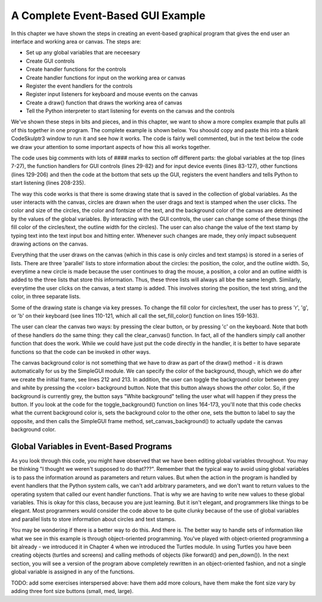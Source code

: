 ..  Copyright (C) Celine Latulipe.  Permission is granted to copy, distribute
    and/or modify this document under the terms of the GNU Free Documentation
    License, Version 1.3 or any later version published by the Free Software
    Foundation; with Invariant Sections being Forward, Prefaces, and
    Contributor List, no Front-Cover Texts, and no Back-Cover Texts.  A copy of
    the license is included in the section entitled "GNU Free Documentation
    License".

.. qnum::
   :prefix: func-1-
   :start: 1

A Complete Event-Based GUI Example
==================================

In this chapter we have shown the steps in creating an event-based graphical program that gives the end user an interface and working area or canvas. The steps are:

* Set up any global variables that are neceesary
* Create GUI controls
* Create handler functions for the controls
* Create handler functions for input on the working area or canvas
* Register the event handlers for the controls
* Register input listeners for keyboard and mouse events on the canvas
* Create a draw() function that draws the working area of canvas
* Tell the Python interpreter to start listening for events on the canvas and the controls

We've shown these steps in bits and pieces, and in this chapter, we want to show a more complex example that pulls all of this together in one program. The complete example is shown below. You shoould copy and paste this into a blank CodeSkulptr3 window to run it and see how it works. The code is fairly well commented, but in the text below the code we draw your attention to some important aspects of how this all works together. 

.. code-block:: python
    :linenos:

    # """"""""""""""""""""""""""""""""""""""""""""""""""""""
    # Dr. Celine's COMP 1000 Event-based Programming Example
    # """"""""""""""""""""""""""""""""""""""""""""""""""""""

    import simplegui

    # Global Variables
    CANVAS_WIDTH = 400
    CANVAS_HEIGHT = 400
    # current drawing state
    line_col = "Black"
    line_wid = 3
    fill_col = "Red"
    stamp_text = "Hello!"
    radius = 10
    fontsize = 12
    canvas_col = "Grey"
    # list vars to store circles that have been drawn
    circle_list = []
    circle_col_list = []
    circle_line_wid_list = []
    # list vars to store text stamps that have been drawn
    text_list = []
    text_pos_list = []
    text_col_list = []
    # boolean variable to differentiate clicks/drags 
    dragged = False

    ################################################################
    # GUI Control Handlers
    ################################################################
        
    def clear_handler():
        """
        Gets called when clear button is clicked
        Clears all lists to remove content from canvas
        """
        clear_canvas()
        
    def undo_handler():
        """ 
        Gets called when user presses undo button
        """
        undo()
        
    def bkg_handler():
        """
        Background toggle button - toggles between white and grey
        """
        toggle_background()
            
    def lw_up_handler():
        """ 
        Linewidth + handler 
        """
        change_line_width(True)
        
    def lw_dn_handler():
        """ 
        Linewidth - handler
        """
        change_line_width(False)
           
    def stamp_txt_handler(txt):
        """ 
        Stamp text input box handler
        When user types in text and then hits the enter key, this is called
        """
        set_stamp_text(txt)

    def draw(canvas):
        """
        Draw handler, takes canvas as input, keeps canvas up to date
        This is called automatically, many times/second, as part of the SimpleGUI module
        DO NOT call this function from other parts of the code
        """
        for index in range(len(circle_list)):
            canvas.draw_circle(circle_list[index], radius, circle_line_wid_list[index], line_col, circle_col_list[index])
        
        for index in range(len(text_list)):
            canvas.draw_text(text_list[index],text_pos_list[index], fontsize, text_col_list[index])

    ###########################################################
    # Input Device Event Handlers
    ###########################################################

    # Handler for mouse drag events. Takes one parameter:
    #	a tuple of the current position of the mouse
    # This gets called continuously while the user is dragging
    def drag(pos):
        """
        Mouse drag handler
        """
        add_circle(pos)
        
    # Handler for mouse click events. Takes one parameter:
    #	a tuple of the position of the mouse at moment of click   
    def click(pos):
        """
        Mouse click handler, if a real click (not end of drag)
        this adds a text stamp to the canvas at location of click
        """
        add_text_stamp(pos)
        
    # Keypress handler
    def key_handler(key):
        """
        Handles key presses
        """
        if chr(key) == 'R':
            set_fill_color("Red")
        elif chr(key) == 'G':
            set_fill_color("Green")
        elif chr(key) == 'B':
            set_fill_color("Blue")
        elif chr(key) == 'C':
            clear_canvas()
        elif key == 38:
            change_line_width(True)
        elif key == 40:
            change_line_width(False)
        else:
            #do nothing
            print("Unknown key event. Try pressing r, g, or b")
            print("key is:", key)
            return 
        
           
    ###############################
    # Other Functions
    ###############################

    def clear_canvas():
        """
        Clears all lists to remove content from canvas
        """
        circle_list.clear()
        circle_col_list.clear()
        circle_line_wid_list.clear()
        text_list.clear()
        text_pos_list.clear()
        text_col_list.clear()
        
    def change_line_width(up):
        """
        Increases line width by 1 if true is passed, 
        otherwise, decreases line width
        """ 
        global line_wid
        if (up): # increase
            if line_wid < 5:
                line_wid += 1
        else: # decrease
            if line_wid > 1:
                line_wid -= 1
        lw_label.set_text("Line width: " + str(line_wid))
        
    def set_fill_color(col):
        """ updates fill color for subsequent drawing, updates label """
        global fill_col
        fill_col = col
        fc_label.set_text("Fill color: " + str(fill_col)) 
        
    def toggle_background():
        """ Toggle canvas background between white & grey
            updates button text """
        if (bkg_button.get_text() == 'White Background'):
            canvas_col = "White"
            bkg_button.set_text('Grey Background')
        else:
            canvas_col = "Grey"
            bkg_button.set_text('White Background')
        frame.set_canvas_background(canvas_col)
            
    def set_stamp_text(txt):
        """ updates stamp text for subsequent drawing, update label """
        global stamp_text
        stamp_text = txt
        text_stamp_label.set_text("Text stamp: " + stamp_text)
        inp.set_text("")
        
    def add_text_stamp(pos):
        """ 
        if this is a real click (not end of drag)
        add a new text stamp to the list of text stamps
        """
        global dragged, can_undo, prev_draw_is_text
        if dragged: 
            # this was just the end of drag, not a real click
            # don't do anything
            dragged = False
        else:
            # this is a real click, so add a new text stamp
            text_list.append(stamp_text)
            text_pos_list.append(pos)
            text_col_list.append(fill_col)

    def add_circle(pos):
        """ Add a circle to the circle list"""
        global dragged, can_undo, prev_draw_is_text
        circle_list.append(pos)
        circle_col_list.append(fill_col)
        circle_line_wid_list.append(line_wid)
        dragged = True # need to store this to differentiate end
                        # of click from a regular mouse click
            
    #######################################################
    # Set up window, GUI controls & register event handlers
    #######################################################

    # Frame
    frame = simplegui.create_frame("COMP 1000 Demo", CANVAS_WIDTH, CANVAS_HEIGHT) 
    frame.set_canvas_background(canvas_col)

    # Create & Register Buttons & Labels
    # assign labels and bkgd button to vars for updating
    frame.add_button('Clear', clear_handler)
    bkg_button = frame.add_button('White Background', bkg_handler)
    fc_label = frame.add_label("Fill color: " + str(fill_col)) 
    lw_label = frame.add_label("Line width: " + str(line_wid))
    frame.add_button('+', lw_up_handler)
    frame.add_button('-', lw_dn_handler)
    text_stamp_label = frame.add_label("Text stamp: " + stamp_text)
    inp = frame.add_input('New text stamp:', stamp_txt_handler, 50)


    # Register Keyboard and Mouse Event Handlers
    frame.set_draw_handler(draw)
    frame.set_keydown_handler(key_handler)
    frame.set_mousedrag_handler(drag)
    frame.set_mouseclick_handler(click)

    # Show the frame and start listening
    frame.start()

The code uses big comments with lots of #### marks to section off different parts: the global variables at the top (lines 7-27), the function handlers for GUI controls (lines 29-82) and for input device events (lines 83-127), other functions (lines 129-206) and then the code at the bottom that sets up the GUI, registers the event handlers and tells Python to start listening (lines 208-235).

The way this code works is that there is some drawing state that is saved in the collection of global variables. As the user interacts with the canvas, circles are drawn when the user drags and text is stamped when the user clicks. The color and size of the circles, the color and fontsize of the text, and the background color of the canvas are determined by the values of the global variables. By interacting with the GUI controls, the user can change some of these things (the fill color of the circles/text, the outline width for the circles). The user can also change the value of the text stamp by typing text into the text input box and hitting enter. Whenever such changes are made, they only impact subsequent drawing actions on the canvas. 

Everything that the user draws on the canvas (which in this case is only circles and text stamps) is stored in a series of lists. There are three 'parallel' lists to store information about the circles: the position, the color, and the outline width. So, everytime a new circle is made because the user continues to drag the mouse, a position, a color and an outline width is added to the three lists that store this information. Thus, these three lists will always all bbe the same length. Similarly, everytime the user clicks on the canvas, a text stamp is added. This involves storing the position, the text string, and the color, in three separate lists. 

Some of the drawing state is change via key presses. To change the fill color for circles/text, the user has to press 'r', 'g', or 'b' on their keyboard (see lines 110-121, which all call the set_fill_color() function on lines 159-163).

The user can clear the canvas two ways: by pressing the clear button, or by pressing 'c' on the keyboard. Note that both of these handlers do the same thing: they call the clear_canvas() function. In fact, all of the handlers simply call another function that does the work. While we could have just put the code directly in the handler, it is better to have separate functions so that the code can be invoked in other ways. 

The canvas background color is not something that we have to draw as part of the draw() method - it is drawn automatically for us by the SimpleGUI module. We can specify the color of the background, though, which we do after we create the initial frame, see lines 212 and 213. In addition, the user can toggle the background color between grey and white by pressing the <color> background button. Note that this button always shows the *other* color. So, if the background is currently grey, the button says "White background" telling the user what will happen if they press the button. If you look at the code for the toggle_background() function on lines 
164-173, you'll note that this code checks what the current background color is, sets the background color to the other one, sets the button to label to say the opposite, and then calls the SimpleGUI frame method, set_canvas_background() to actually update the canvas background color.

Global Variables in Event-Based Programs
----------------------------------------
As you look through this code, you might have observed that we have been editing global variables throughout. You may be thinking "I thought we weren't supposed to do that???". Remember that the typical way to avoid using global variables is to pass the information around as parameters and return values. But when the action in the program is handled by event handlers that the Python system calls, we can't add arbitrary parameters, and we don't want to return values to the operating system that called our event handler functions. That is why we are having to write new values to these global variables. This is okay for this class, because you are just learning. But it isn't elegant, and programmers like things to be elegant. Most programmers would consider the code above to be quite clunky because of the use of global variables and parallel lists to store information about circles and text stamps. 

You may be wondering if there is a better way to do this. And there is. The better way to handle sets of information like what we see in this example is through object-oriented programming. You've played with object-oriented programming a bit already - we introduced it in Chapter 4 when we introduced the Turtles module. In using Turtles you have been
creating objects (turtles and screens) and calling methods of objects (like forward() and pen_down()). In the next section, you will see a version of the program above completely rewritten in an object-oriented fashion, and not a single global variable is assigned in any of the functions. 


TODO: add some exercises interspersed above: have them add more colours, have them make the font size vary by adding three font size buttons (small, med, large). 
